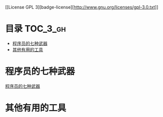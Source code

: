 [[License GPL 3][badge-license][http://www.gnu.org/licenses/gpl-3.0.txt]]

* 目录                                                               :TOC_3_gh:
 - [[#程序员的七种武器][程序员的七种武器]]
 - [[#其他有用的工具][其他有用的工具]]

* 程序员的七种武器
[[https://github.com/dingmingxin/awesome-tools/blob/master/programmer_weapons.org][程序员的七种武器]]
* 其他有用的工具
